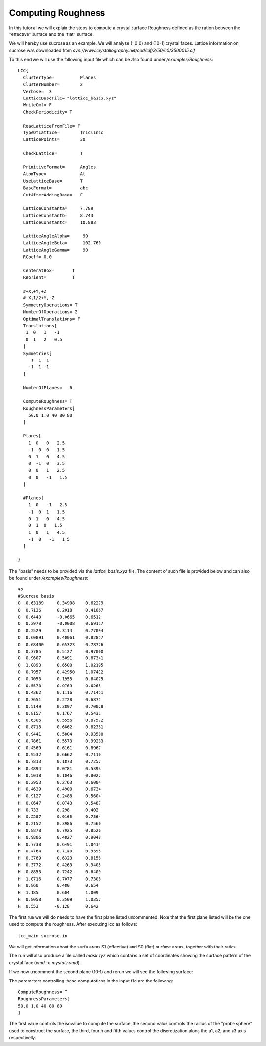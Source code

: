 Computing Roughness
===================

In this tutorial we will explain the steps to compute 
a crystal surface Roughness defined as the ration between 
the "effective" surface and the "flat" surface.

We will hereby use sucrose as an example. We will analyse 
(1 0 0) and (10-1) crystal faces. Lattice information on 
sucrose was downloaded from `svn://www.crystallography.net/cod/cif/3/50/00/3500015.cif`

To this end we will use the following input file which can 
be also found under `/examples/Roughness`::

  LCC{
    ClusterType=          Planes
    ClusterNumber=        2
    Verbose=  3
    LatticeBaseFile= "lattice_basis.xyz"
    WriteCml= F
    CheckPeriodicity= T

    ReadLatticeFromFile= F
    TypeOfLattice=        Triclinic
    LatticePoints=        30

    CheckLattice=         T

    PrimitiveFormat=      Angles
    AtomType=             At
    UseLatticeBase=       T
    BaseFormat=           abc
    CutAfterAddingBase=   F

    LatticeConstanta=     7.789
    LatticeConstantb=     8.743
    LatticeConstantc=     10.883

    LatticeAngleAlpha=     90
    LatticeAngleBeta=      102.760
    LatticeAngleGamma=     90
    RCoeff= 0.0

    CenterAtBox=       T
    Reorient=          T

    #+X,+Y,+Z
    #-X,1/2+Y,-Z
    SymmetryOperations= T
    NumberOfOperations= 2
    OptimalTranslations= F
    Translations[
     1  0   1   -1
     0  1   2   0.5
    ]
    Symmetries[
       1  1  1
      -1  1 -1
    ]

    NumberOfPlanes=   6

    ComputeRoughness= T
    RoughnessParameters[
      50.0 1.0 40 80 80
    ]

    Planes[
      1  0   0   2.5
      -1  0  0   1.5
      0  1   0   4.5
      0  -1  0   3.5
      0  0   1   2.5
      0  0   -1   1.5
    ]

    #Planes[
      1  0   -1   2.5
      -1  0  1   1.5
      0 -1   0   4.5
      0  1  0   1.5
      1  0   1   4.5
      -1  0   -1   1.5
    ]

  }

The "basis" needs to be provided via the `lattice_basis.xyz` file. The
content of such file is provided below and can also be found under 
`/examples/Roughness`::

  45
  #Sucrose basis
  O  0.63189     0.34908    0.62279
  O  0.7136      0.2018     0.41867
  O  0.6440      -0.0665    0.6512
  O  0.2978      -0.0008    0.69117
  O  0.2529      0.3114     0.77094
  O  0.60891     0.40061    0.82857
  O  0.68400     0.65323    0.78776
  O  0.3785      0.5127     0.97000
  O  0.9607      0.5091     0.67341
  O  1.0893      0.6500     1.02195
  O  0.7957      0.42950    1.07412
  C  0.7053      0.1955     0.64075
  C  0.5578      0.0769     0.6265
  C  0.4362      0.1116     0.71451
  C  0.3651      0.2728     0.6871
  C  0.5149      0.3897     0.70028
  C  0.8157      0.1767     0.5431
  C  0.6306      0.5556     0.87572
  C  0.8718      0.6862     0.82381
  C  0.9441      0.5804     0.93500
  C  0.7861      0.5573     0.99233
  C  0.4569      0.6161     0.8967
  C  0.9532      0.6662     0.7110
  H  0.7813      0.1873     0.7252
  H  0.4894      0.0781     0.5393
  H  0.5018      0.1046     0.8022
  H  0.2953      0.2763     0.6004
  H  0.4639      0.4900     0.6734
  H  0.9127      0.2488     0.5604
  H  0.8647      0.0743     0.5487
  H  0.733       0.298      0.402
  H  0.2287      0.0165     0.7364
  H  0.2152      0.3986     0.7560
  H  0.8878      0.7925     0.8526
  H  0.9806      0.4827     0.9048
  H  0.7738      0.6491     1.0414
  H  0.4764      0.7140     0.9395
  H  0.3769      0.6323     0.8158
  H  0.3772      0.4263     0.9405
  H  0.8853      0.7242     0.6409
  H  1.0716      0.7077     0.7308
  H  0.860       0.480      0.654
  H  1.185       0.604      1.009
  H  0.8058      0.3509     1.0352
  H  0.553      -0.128      0.642

The first run we will do needs to have the first plane listed 
uncommented. Note that the first plane listed will be the 
one used to compute the roughness. After executing lcc as 
follows::

  lcc_main sucrose.in 

We will get information about the surfa areas S1 (effective) and S0 
(flat) surface areas, together with their ratios.

The run will also produce a file called `mask.xyz` which contains 
a set of coordinates showing the surface pattern of the crystal 
face (`vmd -e mystate.vmd`). 

.. image:: ./_static/figures/roughness100.png
  :alt: Mask showing the details of the 100 surface

If we now uncomment the second plane (10-1) and rerun we will 
see the following surface:

.. image:: ./_static/figures/roughness10-1.png
  :alt: Mask showing the details of the 10-1 surface

The parameters controlling these computations in the input 
file are the following::

  ComputeRoughness= T
  RoughnessParameters[
  50.0 1.0 40 80 80
  ]

The first value controls the isovalue to compute the surface, the
second value controls the radius of the "probe sphere" used to 
construct the surface, the third, fourth and fifth values control
the discretization along the a1, a2, and a3 axis respectivelly. 


